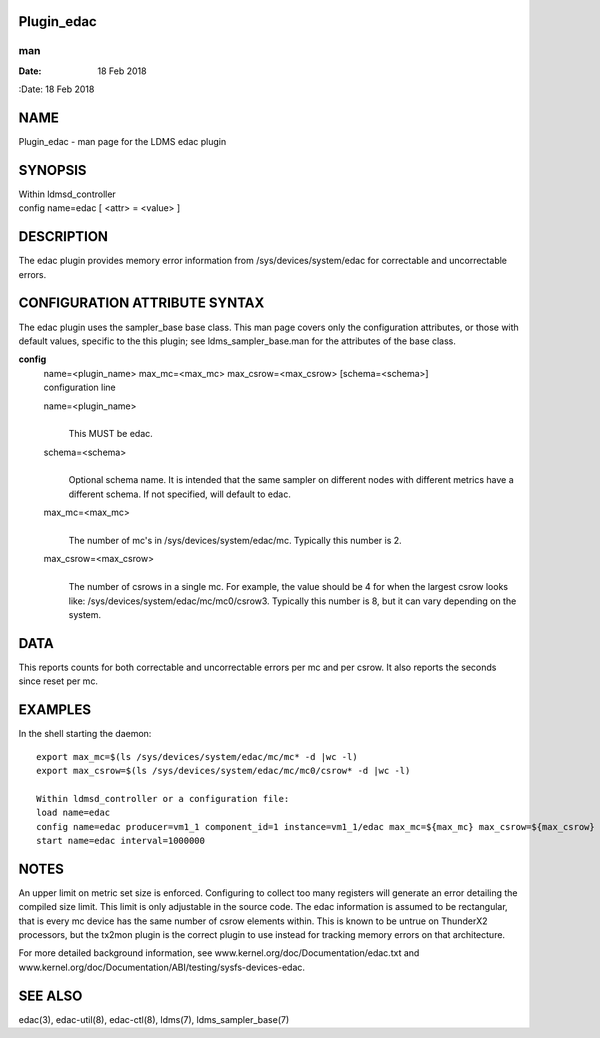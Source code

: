 Plugin_edac
===========
===
man
===

:Date:   18 Feb 2018

NAME
====

Plugin_edac - man page for the LDMS edac plugin

SYNOPSIS
========

| Within ldmsd_controller
| config name=edac [ <attr> = <value> ]

DESCRIPTION
===========

The edac plugin provides memory error information from
/sys/devices/system/edac for correctable and uncorrectable errors.

CONFIGURATION ATTRIBUTE SYNTAX
==============================

The edac plugin uses the sampler_base base class. This man page covers
only the configuration attributes, or those with default values,
specific to the this plugin; see ldms_sampler_base.man for the
attributes of the base class.

**config**
   | name=<plugin_name> max_mc=<max_mc> max_csrow=<max_csrow>
     [schema=<schema>]
   | configuration line

   name=<plugin_name>
      | 
      | This MUST be edac.

   schema=<schema>
      | 
      | Optional schema name. It is intended that the same sampler on
        different nodes with different metrics have a different schema.
        If not specified, will default to edac.

   max_mc=<max_mc>
      | 
      | The number of mc's in /sys/devices/system/edac/mc. Typically
        this number is 2.

   max_csrow=<max_csrow>
      | 
      | The number of csrows in a single mc. For example, the value
        should be 4 for when the largest csrow looks like:
        /sys/devices/system/edac/mc/mc0/csrow3. Typically this number is
        8, but it can vary depending on the system.

DATA
====

This reports counts for both correctable and uncorrectable errors per mc
and per csrow. It also reports the seconds since reset per mc.

EXAMPLES
========

In the shell starting the daemon:

::

   export max_mc=$(ls /sys/devices/system/edac/mc/mc* -d |wc -l)
   export max_csrow=$(ls /sys/devices/system/edac/mc/mc0/csrow* -d |wc -l)

   Within ldmsd_controller or a configuration file:
   load name=edac
   config name=edac producer=vm1_1 component_id=1 instance=vm1_1/edac max_mc=${max_mc} max_csrow=${max_csrow} schema=edac_${max_mc}x${max_csrow}
   start name=edac interval=1000000

NOTES
=====

An upper limit on metric set size is enforced. Configuring to collect
too many registers will generate an error detailing the compiled size
limit. This limit is only adjustable in the source code. The edac
information is assumed to be rectangular, that is every mc device has
the same number of csrow elements within. This is known to be untrue on
ThunderX2 processors, but the tx2mon plugin is the correct plugin to use
instead for tracking memory errors on that architecture.

For more detailed background information, see
www.kernel.org/doc/Documentation/edac.txt and
www.kernel.org/doc/Documentation/ABI/testing/sysfs-devices-edac.

SEE ALSO
========

edac(3), edac-util(8), edac-ctl(8), ldms(7), ldms_sampler_base(7)
